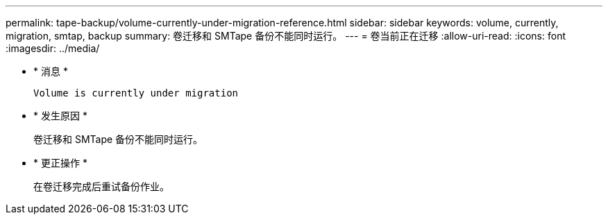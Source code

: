 ---
permalink: tape-backup/volume-currently-under-migration-reference.html 
sidebar: sidebar 
keywords: volume, currently, migration, smtap, backup 
summary: 卷迁移和 SMTape 备份不能同时运行。 
---
= 卷当前正在迁移
:allow-uri-read: 
:icons: font
:imagesdir: ../media/


* * 消息 *
+
`Volume is currently under migration`

* * 发生原因 *
+
卷迁移和 SMTape 备份不能同时运行。

* * 更正操作 *
+
在卷迁移完成后重试备份作业。


